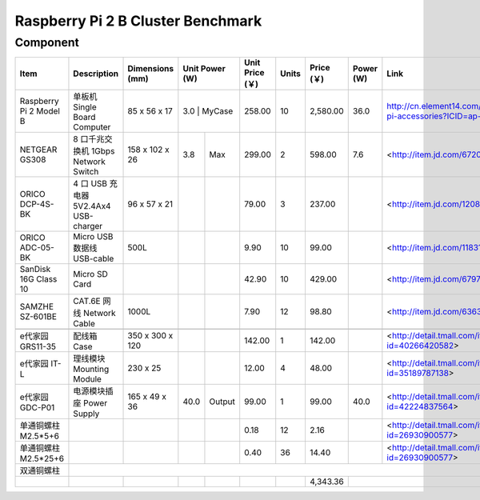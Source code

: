 =================================
Raspberry Pi 2 B Cluster Benchmark
=================================

Component
---------

+------------------------+--------------------------------------+-----------------+-------+--------+-----------------+-------+------------+-----------+--------------------------------------------------------------------+
| Item                   | Description                          | Dimensions (mm) | Unit Power (W) | Unit Price (￥) | Units | Price (￥) | Power (W) | Link                                                               |
+========================+======================================+=================+================+=================+=======+============+===========+====================================================================+
| Raspberry Pi 2 Model B | 单板机 Single Board Computer         | 85 x 56 x 17    |   3.0 | MyCase |          258.00 |    10 |   2,580.00 |      36.0 | http://cn.element14.com/raspberry-pi-accessories?ICID=ap-rpi-2-hwb |
+------------------------+--------------------------------------+-----------------+-------+--------+-----------------+-------+------------+-----------+--------------------------------------------------------------------+
| NETGEAR GS308          | 8 口千兆交换机 1Gbps Network Switch  | 158 x 102 x 26  |   3.8 | Max    |          299.00 |     2 |     598.00 |       7.6 | <http://item.jd.com/672092.html>                                   |   
+------------------------+--------------------------------------+-----------------+-------+--------+-----------------+-------+------------+-----------+--------------------------------------------------------------------+
| ORICO DCP-4S-BK        | 4 口 USB 充电器 5V2.4Ax4 USB-charger | 96 x 57 x 21    |       |        |           79.00 |     3 |     237.00 |           | <http://item.jd.com/1208500.html>                                  |
+------------------------+--------------------------------------+-----------------+-------+--------+-----------------+-------+------------+-----------+--------------------------------------------------------------------+
| ORICO ADC-05-BK        | Micro USB 数据线 USB-cable           | 500L            |       |        |            9.90 |    10 |      99.00 |           | <http://item.jd.com/1183192.html>                                  | 
+------------------------+--------------------------------------+-----------------+-------+--------+-----------------+-------+------------+-----------+--------------------------------------------------------------------+
| SanDisk 16G Class 10   | Micro SD Card                        |                 |       |        |           42.90 |    10 |     429.00 |           | <http://item.jd.com/679772.html>                                   |
+------------------------+--------------------------------------+-----------------+-------+--------+-----------------+-------+------------+-----------+--------------------------------------------------------------------+
| SAMZHE SZ-601BE        | CAT.6E 网线 Network Cable            | 1000L           |       |        |            7.90 |    12 |      98.80 |           | <http://item.jd.com/636308.html>                                   | 
+------------------------+--------------------------------------+-----------------+-------+--------+-----------------+-------+------------+-----------+--------------------------------------------------------------------+
|                                                                                                                                                                                                                          | 
+------------------------+--------------------------------------+-----------------+-------+--------+-----------------+-------+------------+-----------+--------------------------------------------------------------------+
| e代家园 GRS11-35       | 配线箱 Case                          | 350 x 300 x 120 |       |        |          142.00 |     1 |     142.00 |           | <http://detail.tmall.com/item.htm?id=40266420582>                  |
+------------------------+--------------------------------------+-----------------+-------+--------+-----------------+-------+------------+-----------+--------------------------------------------------------------------+
| e代家园 IT-L           | 理线模块 Mounting Module             | 230 x 25        |       |        |           12.00 |     4 |      48.00 |           | <http://detail.tmall.com/item.htm?id=35189787138>                  |
+------------------------+--------------------------------------+-----------------+-------+--------+-----------------+-------+------------+-----------+--------------------------------------------------------------------+
| e代家园 GDC-P01        | 电源模块插座 Power Supply            | 165 x 49 x 36   |  40.0 | Output |           99.00 |     1 |      99.00 |      40.0 | <http://detail.tmall.com/item.htm?id=42224837564>                  |
+------------------------+--------------------------------------+-----------------+-------+--------+-----------------+-------+------------+-----------+--------------------------------------------------------------------+
| 单通铜螺柱 M2.5*5+6    |                                      |                 |       |        |            0.18 |    12 |       2.16 |           | <http://detail.tmall.com/item.htm?id=26930900577>                  |
+------------------------+--------------------------------------+-----------------+-------+--------+-----------------+-------+------------+-----------+--------------------------------------------------------------------+
| 单通铜螺柱 M2.5*25+6   |                                      |                 |       |        |            0.40 |    36 |      14.40 |           | <http://detail.tmall.com/item.htm?id=26930900577>                  |
+------------------------+--------------------------------------+-----------------+-------+--------+-----------------+-------+------------+-----------+--------------------------------------------------------------------+
| 双通铜螺柱             |                                                                                                                                                                                                 | 
+------------------------+--------------------------------------+-----------------+-------+--------+-----------------+-------+------------+-----------+--------------------------------------------------------------------+
|                        |                                      |                 |       |        |                 |       |   4,343.36 |                                                                                |
+------------------------+--------------------------------------+-----------------+-------+--------+-----------------+-------+------------+-----------+--------------------------------------------------------------------+

